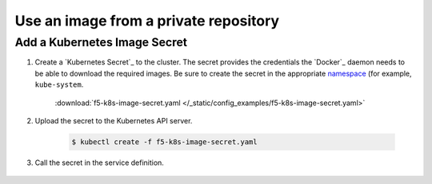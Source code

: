 .. _k8s-use-private-image:

Use an image from a private repository
--------------------------------------

Add a Kubernetes Image Secret
`````````````````````````````

#. Create a `Kubernetes Secret`_ to the cluster. The secret provides the  credentials the `Docker`_ daemon needs to be able to download the required images. Be sure to create the secret in the appropriate `namespace <https://kubernetes.io/docs/user-guide/namespaces/>`_ (for example, ``kube-system``.

    .. literalinclude:: /_static/config_examples/f5-k8s-image-secret.yaml
        :linenos:


    :download:`f5-k8s-image-secret.yaml </_static/config_examples/f5-k8s-image-secret.yaml>`

#. Upload the secret to the Kubernetes API server.

    .. code-block:: bash

        $ kubectl create -f f5-k8s-image-secret.yaml

#. Call the secret in the service definition.

    .. literalinclude:: /_static/config_examples/f5-k8s-controller-image-secret.yaml
        :linenos:



